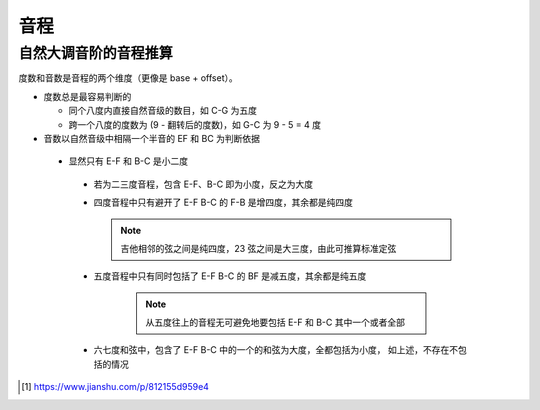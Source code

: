 ====
音程
====


自然大调音阶的音程推算
======================

度数和音数是音程的两个维度（更像是 base + offset）。

- 度数总是最容易判断的

  - 同个八度内直接自然音级的数目，如 C-G 为五度
  - 跨一个八度的度数为 (9 - 翻转后的度数)，如 G-C 为 9 - 5 = 4 度

- 音数以自然音级中相隔一个半音的 EF 和 BC 为判断依据

 - 显然只有 E-F 和 B-C 是小二度

  - 若为二三度音程，包含 E-F、B-C 即为小度，反之为大度
  - 四度音程中只有避开了 E-F B-C 的 F-B 是增四度，其余都是纯四度

    .. note:: 吉他相邻的弦之间是纯四度，23 弦之间是大三度，由此可推算标准定弦

  - 五度音程中只有同时包括了 E-F B-C 的 BF 是减五度，其余都是纯五度

     .. note:: 从五度往上的音程无可避免地要包括 E-F 和 B-C 其中一个或者全部

  - 六七度和弦中，包含了 E-F B-C 中的一个的和弦为大度，全都包括为小度，
    如上述，不存在不包括的情况


.. todo:: 音程和五线谱的关联

.. [#] https://www.jianshu.com/p/812155d959e4
